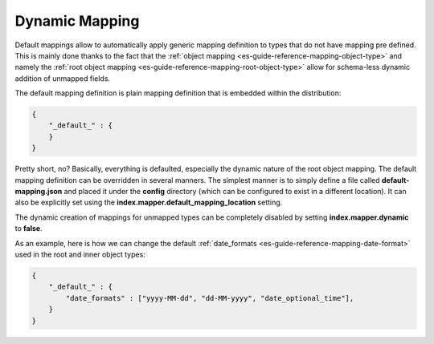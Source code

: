 .. _es-guide-reference-mapping-dynamic-mapping:

===============
Dynamic Mapping
===============

Default mappings allow to automatically apply generic mapping definition to types that do not have mapping pre defined. This is mainly done thanks to the fact that the :ref:`object mapping <es-guide-reference-mapping-object-type>`  and namely the :ref:`root object mapping <es-guide-reference-mapping-root-object-type>`  allow for schema-less dynamic addition of unmapped fields.


The default mapping definition is plain mapping definition that is embedded within the distribution:


.. code-block:: js


    {
        "_default_" : {
        }
    }


Pretty short, no? Basically, everything is defaulted, especially the dynamic nature of the root object mapping. The default mapping definition can be overridden in several manners. The simplest manner is to simply define a file called **default-mapping.json** and placed it under the **config** directory (which can be configured to exist in a different location). It can also be explicitly set using the **index.mapper.default_mapping_location** setting.


The dynamic creation of mappings for unmapped types can be completely disabled by setting **index.mapper.dynamic** to **false**.


As an example, here is how we can change the default :ref:`date_formats <es-guide-reference-mapping-date-format>`  used in the root and inner object types:


.. code-block:: js


    {
        "_default_" : {
            "date_formats" : ["yyyy-MM-dd", "dd-MM-yyyy", "date_optional_time"],
        }
    }

